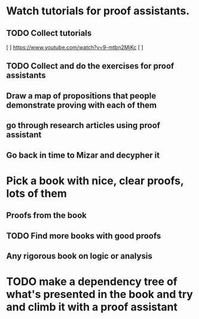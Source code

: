 * Watch tutorials for proof assistants.
** TODO Collect tutorials
 [ ] https://www.youtube.com/watch?v=9-mtbn2MjKc
 [ ]
** TODO Collect and do the exercises for proof assistants
** Draw a map of propositions that people demonstrate proving with each of them
** go through research articles using proof assistant
** Go back in time to Mizar and decypher it
* Pick a book with nice, clear proofs, lots of them
** Proofs from the book
** TODO Find more books with good proofs
** Any rigorous book on logic or analysis
* TODO make a dependency tree of what's presented in the book and try and climb it with a proof assistant

